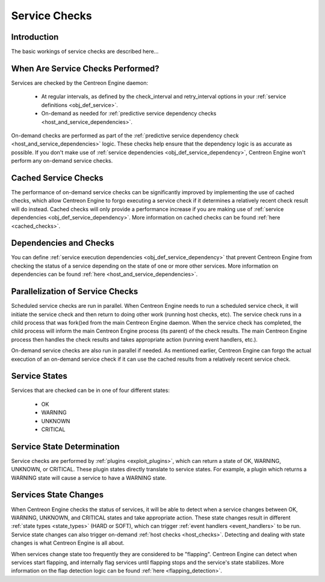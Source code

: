Service Checks
**************

Introduction
============

The basic workings of service checks are described here...

When Are Service Checks Performed?
==================================

Services are checked by the Centreon Engine daemon:

  * At regular intervals, as defined by the check_interval and
    retry_interval options in your
    :ref:`service definitions <obj_def_service>`.
  * On-demand as needed for
    :ref:`predictive service dependency checks <host_and_service_dependencies>`.

On-demand checks are performed as part of the
:ref:`predictive service dependency check <host_and_service_dependencies>`
logic. These checks help ensure that the dependency logic is as accurate
as possible. If you don't make use of
:ref:`service dependencies <obj_def_service_dependency>`,
Centreon Engine won't perform any on-demand service checks.

Cached Service Checks
=====================

The performance of on-demand service checks can be significantly
improved by implementing the use of cached checks, which allow Centreon
Engine to forgo executing a service check if it determines a relatively
recent check result will do instead. Cached checks will only provide a
performance increase if you are making use of
:ref:`service dependencies <obj_def_service_dependency>`.
More information on cached checks can be found
:ref:`here <cached_checks>`.

Dependencies and Checks
=======================

You can define
:ref:`service execution dependencies <obj_def_service_dependency>`
that prevent Centreon Engine from checking the status of a service
depending on the state of one or more other services. More information
on dependencies can be found
:ref:`here <host_and_service_dependencies>`.

Parallelization of Service Checks
=================================

Scheduled service checks are run in parallel. When Centreon Engine needs
to run a scheduled service check, it will initiate the service check and
then return to doing other work (running host checks, etc). The service
check runs in a child process that was fork()ed from the main Centreon
Engine daemon. When the service check has completed, the child process
will inform the main Centreon Engine process (its parent) of the check
results. The main Centreon Engine process then handles the check results
and takes appropriate action (running event handlers, etc.).

On-demand service checks are also run in parallel if needed. As
mentioned earlier, Centreon Engine can forgo the actual execution of an
on-demand service check if it can use the cached results from a
relatively recent service check.

Service States
==============

Services that are checked can be in one of four different states:

  * OK
  * WARNING
  * UNKNOWN
  * CRITICAL

Service State Determination
===========================

Service checks are performed by :ref:`plugins <exploit_plugins>`,
which can return a state of OK, WARNING, UNKNOWN, or CRITICAL. These
plugin states directly translate to service states. For example, a
plugin which returns a WARNING state will cause a service to have a
WARNING state.

Services State Changes
======================

When Centreon Engine checks the status of services, it will be able to
detect when a service changes between OK, WARNING, UNKNOWN, and CRITICAL
states and take appropriate action. These state changes result in
different :ref:`state types <state_types>` (HARD or SOFT), which can
trigger :ref:`event handlers <event_handlers>` to be run. Service state
changes can also trigger on-demand :ref:`host checks <host_checks>`.
Detecting and dealing with state changes is what Centreon Engine is all
about.

When services change state too frequently they are considered to be
"flapping". Centreon Engine can detect when services start flapping, and
internally flag services until flapping stops and the service's state
stabilizes. More information on the flap detection logic can be found
:ref:`here <flapping_detection>`.
